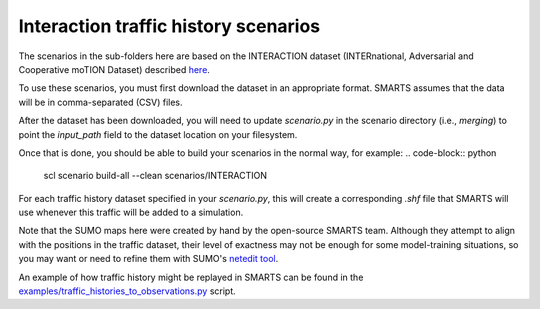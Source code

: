 .. _interaction:

Interaction traffic history scenarios
=====================================

The scenarios in the sub-folders here are based on the INTERACTION dataset
(INTERnational, Adversarial and Cooperative moTION Dataset)
described `here <https://interaction-dataset.com/>`_.

To use these scenarios, you must first download the dataset in an appropriate format.
SMARTS assumes that the data will be in comma-separated (CSV) files.

After the dataset has been downloaded, you will need to update `scenario.py`
in the scenario directory (i.e., `merging`) to point the `input_path` field
to the dataset location on your filesystem.

Once that is done, you should be able to build your scenarios in the normal way, for example:
.. code-block:: python

    scl scenario build-all --clean scenarios/INTERACTION

For each traffic history dataset specified in your `scenario.py`, 
this will create a corresponding `.shf` file that SMARTS will use
whenever this traffic will be added to a simulation.

Note that the SUMO maps here were created by hand by the open-source SMARTS team.
Although they attempt to align with the positions in the traffic dataset,
their level of exactness may not be enough for some model-training situations,
so you may want or need to refine them with SUMO's `netedit tool <https://sumo.dlr.de/docs/Netedit/index.html>`_.

An example of how traffic history might be replayed in SMARTS can be found in the 
`examples/traffic_histories_to_observations.py <../../examples/traffic_histories_to_observations.py>`_
script.

